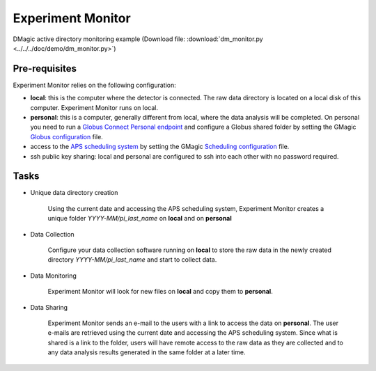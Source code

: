 Experiment Monitor
==================

DMagic active directory monitoring example (Download file: :download:`dm_monitor.py<../../../doc/demo/dm_monitor.py>`)

Pre-requisites
++++++++++++++

Experiment Monitor relies on the following configuration:

- **local**: this is the computer where the detector is connected. The raw data directory is located on a local disk of this computer. Experiment Monitor runs on local.

- **personal**: this is a computer, generally different from local, where the data analysis will be completed. On personal you need to run a `Globus Connect Personal endpoint <https://www.globus.org/globus-connect-personal/>`__ and configure a Globus shared folder by setting the GMagic `Globus configuration <https://github.com/decarlof/DMagic/blob/master/config/globus.ini>`__ file.


- access to the `APS scheduling system <https://schedule.aps.anl.gov/>`__ by setting the GMagic `Scheduling configuration <https://github.com/decarlof/DMagic/blob/master/config/scheduling.ini>`__ file.

- ssh public key sharing: local and personal are configured to ssh into each other with no password required.


Tasks
+++++

.. contents:: Contents:
   :local:

- Unique data directory creation

    Using the current date and accessing the APS scheduling system, Experiment Monitor creates a unique folder *YYYY-MM/pi_last_name* on **local** and on **personal** 

- Data Collection
    
    Configure your data collection software running on **local** to store the raw data in the newly created directory *YYYY-MM/pi_last_name* and start to collect data.
    
- Data Monitoring
    
    Experiment Monitor will look for new files on **local** and copy them to **personal**.
    
- Data Sharing

    Experiment Monitor sends an e-mail to the users with a link to access the data on **personal**. The user e-mails are retrieved using the current date and accessing the APS scheduling system. Since what is shared is a link to the folder, users will have remote access to the raw data as they are collected and to any data analysis results generated in the same folder at a later time.


